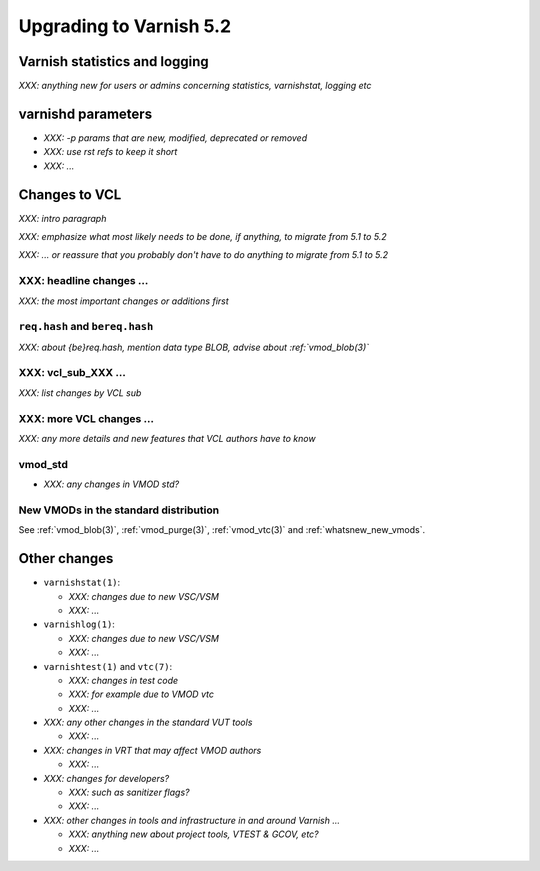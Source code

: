 .. _whatsnew_upgrading_5.2:

%%%%%%%%%%%%%%%%%%%%%%%%
Upgrading to Varnish 5.2
%%%%%%%%%%%%%%%%%%%%%%%%

Varnish statistics and logging
==============================

*XXX: anything new for users or admins concerning statistics,*
*varnishstat, logging etc*

varnishd parameters
===================

* *XXX: -p params that are new, modified, deprecated or removed*

* *XXX: use rst refs to keep it short*

* *XXX: ...*

Changes to VCL
==============

*XXX: intro paragraph*

*XXX: emphasize what most likely needs to be done, if anything,*
*to migrate from 5.1 to 5.2*

*XXX: ... or reassure that you probably don't have to do anything*
*to migrate from 5.1 to 5.2*

XXX: headline changes ...
~~~~~~~~~~~~~~~~~~~~~~~~~

*XXX: the most important changes or additions first*

``req.hash`` and ``bereq.hash``
~~~~~~~~~~~~~~~~~~~~~~~~~~~~~~~

*XXX: about {be}req.hash, mention data type BLOB, advise about*
*:ref:`vmod_blob(3)`*

XXX: vcl_sub_XXX ...
~~~~~~~~~~~~~~~~~~~~

*XXX: list changes by VCL sub*

XXX: more VCL changes ...
~~~~~~~~~~~~~~~~~~~~~~~~~

*XXX: any more details and new features that VCL authors have to know*

vmod_std
~~~~~~~~

* *XXX: any changes in VMOD std?*

New VMODs in the standard distribution
~~~~~~~~~~~~~~~~~~~~~~~~~~~~~~~~~~~~~~

See :ref:`vmod_blob(3)`, :ref:`vmod_purge(3)`, :ref:`vmod_vtc(3)` and
:ref:`whatsnew_new_vmods`.

Other changes
=============

* ``varnishstat(1)``:

  * *XXX: changes due to new VSC/VSM*

  * *XXX: ...*

* ``varnishlog(1)``:

  * *XXX: changes due to new VSC/VSM*

  * *XXX: ...*

* ``varnishtest(1)`` and ``vtc(7)``:

  * *XXX: changes in test code*

  * *XXX: for example due to VMOD vtc*

  * *XXX: ...*

* *XXX: any other changes in the standard VUT tools*

  * *XXX: ...*

* *XXX: changes in VRT that may affect VMOD authors*

  * *XXX: ...*

* *XXX: changes for developers?*

  * *XXX: such as sanitizer flags?*

  * *XXX: ...*

* *XXX: other changes in tools and infrastructure in and around
  Varnish ...*

  * *XXX: anything new about project tools, VTEST & GCOV, etc?*

  * *XXX: ...*
